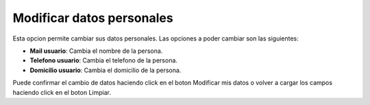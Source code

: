 Modificar datos personales
==========================

Esta opcion permite cambiar sus datos personales. Las opciones a poder cambiar son las siguientes:

- **Mail usuario**: Cambia el nombre de la persona.
- **Telefono usuario**: Cambia el telefono de la persona.
- **Domicilio usuario**: Cambia el domicilio de la persona.

Puede confirmar el cambio de datos haciendo click en el boton Modificar mis datos o volver a cargar los campos haciendo click en el boton Limpiar.
